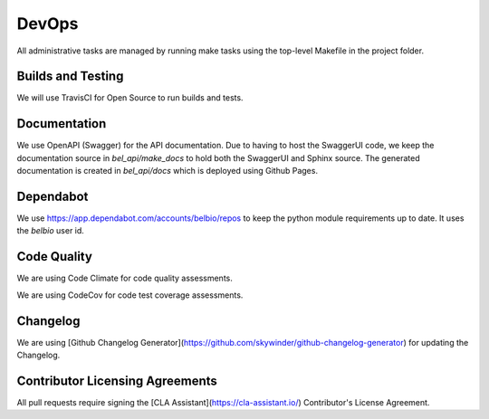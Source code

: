 DevOps
===========

All administrative tasks are managed by running make tasks using the top-level Makefile in the project folder.

Builds and Testing
--------------------

We will use TravisCI for Open Source to run builds and tests.

Documentation
----------------

We use OpenAPI (Swagger) for the API documentation.  Due to having to host the SwaggerUI code, we keep the documentation source in `bel_api/make_docs` to hold both the SwaggerUI and Sphinx source.  The generated documentation is created in `bel_api/docs` which is deployed using Github Pages.


Dependabot
--------------

We use https://app.dependabot.com/accounts/belbio/repos to keep the
python module requirements up to date.  It uses the `belbio` user id.


Code Quality
-------------------

We are using Code Climate for code quality assessments.

We are using CodeCov for code test coverage assessments.

Changelog
-----------

We are using [Github Changelog Generator](https://github.com/skywinder/github-changelog-generator) for updating the Changelog.

Contributor Licensing Agreements
--------------------------------------

All pull requests require signing the [CLA Assistant](https://cla-assistant.io/) Contributor's License Agreement.

